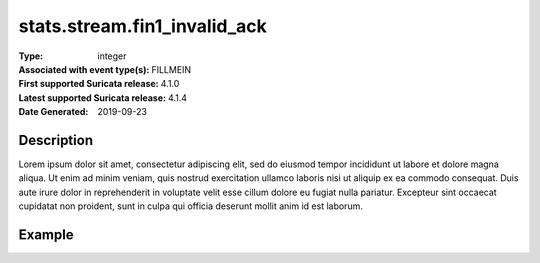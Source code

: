 =====================================================
 stats.stream.fin1_invalid_ack
=====================================================
:Type: integer
:Associated with event type(s): FILLMEIN
:First supported Suricata release: 4.1.0
:Latest supported Suricata release: 4.1.4
:Date Generated: $Date: 2019-09-23 18:38:20.022689 $

.. meta::
   :keywords: integer

Description
===========

Lorem ipsum dolor sit amet, consectetur adipiscing elit, sed do eiusmod tempor
incididunt ut labore et dolore magna aliqua. Ut enim ad minim veniam, quis
nostrud exercitation ullamco laboris nisi ut aliquip ex ea commodo consequat.
Duis aute irure dolor in reprehenderit in voluptate velit esse cillum dolore eu
fugiat nulla pariatur. Excepteur sint occaecat cupidatat non proident, sunt in
culpa qui officia deserunt mollit anim id est laborum.

Example
=======

.. code-block:: json
   :linenos:

   {
       "timestamp":"2016-05-27T21:51:40.565045+0000".
       "event_type": "foobar",
       "flow_id":1918431989874897
   }